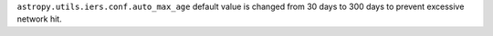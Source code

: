 ``astropy.utils.iers.conf.auto_max_age`` default value is changed from 30 days to 300 days to prevent excessive network hit.
